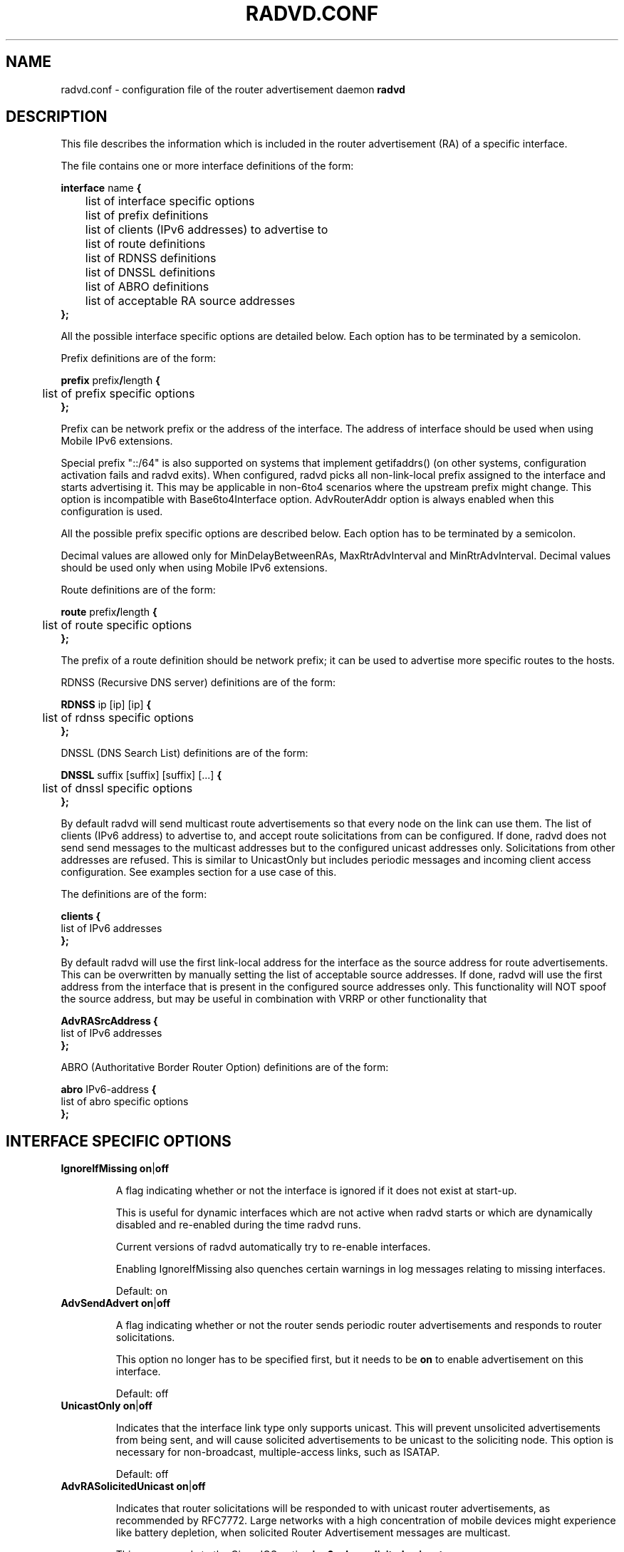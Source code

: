 .\"
.\"
.\"   Authors:
.\"    Lars Fenneberg		<lf@elemental.net>
.\"    Marko Myllynen           <myllynen@lut.fi>	 
.\"
.\"   This software is Copyright 1996-2000 by the above mentioned author(s), 
.\"   All Rights Reserved.
.\"
.\"   The license which is distributed with this software in the file COPYRIGHT
.\"   applies to this software. If your distribution is missing this file, you
.\"   may request it from <reubenhwk@gmail.com>.
.\"
.\"
.\"
.TH RADVD.CONF 5 "4 Jan 2011" "radvd 2.19" ""
.SH NAME
radvd.conf \- configuration file of the router advertisement daemon
.B radvd
.SH DESCRIPTION
This file describes the information which is included in the router
advertisement (RA) of a specific interface.
.P
The file contains one or more interface definitions of the form:

.nf
.BR "interface " "name " {
	list of interface specific options
	list of prefix definitions
	list of clients (IPv6 addresses) to advertise to
	list of route definitions
	list of RDNSS definitions
	list of DNSSL definitions
	list of ABRO definitions
	list of acceptable RA source addresses
.B };
.fi

All the possible interface specific options are detailed below.  Each
option has to be terminated by a semicolon.

Prefix definitions are of the form:

.nf
.BR "prefix " prefix / "length " {
	list of prefix specific options
.B };
.fi

Prefix can be network prefix or the address of the interface.
The address of interface should be used when using Mobile IPv6
extensions.

Special prefix "::/64" is also supported on systems that implement getifaddrs()
(on other systems, configuration activation fails and radvd exits).
When configured, radvd
picks all non-link-local prefix assigned to the interface and starts advertising
it.  This may be applicable in non-6to4 scenarios where the upstream prefix might
change.  This option is incompatible with Base6to4Interface option.
AdvRouterAddr option is always enabled when this configuration is used.

All the possible prefix specific options are described below.  Each
option has to be terminated by a semicolon.

Decimal values are allowed only for MinDelayBetweenRAs,
MaxRtrAdvInterval and MinRtrAdvInterval.  Decimal values should
be used only when using Mobile IPv6 extensions.

Route definitions are of the form:

.nf
.BR "route " prefix / "length " {
	list of route specific options
.B };
.fi

The prefix of a route definition should be network prefix; it can be used to
advertise more specific routes to the hosts.

RDNSS (Recursive DNS server) definitions are of the form:

.nf
.BR "RDNSS " "ip [ip] [ip] " {
	list of rdnss specific options
.B };
.fi

DNSSL (DNS Search List) definitions are of the form:

.nf
.BR "DNSSL " "suffix [suffix] [suffix] [...] " {
	list of dnssl specific options
.B };
.fi

By default radvd will send multicast route advertisements so that every node on the link can use them.
The list of clients (IPv6 address) to advertise to, and accept route solicitations from can be configured.
If done, radvd does not send send messages to the multicast addresses but
to the configured unicast addresses only.  Solicitations from other addresses are refused.
This is similar to UnicastOnly but includes periodic messages and incoming client access
configuration.  See examples section for a use case of this.

The definitions are of the form:

.nf
.BR clients " " {
        list of IPv6 addresses
.B };
.fi

By default radvd will use the first link-local address for the interface as the
source address for route advertisements. This can be overwritten by manually
setting the list of acceptable source addresses. If done, radvd will use the
first address from the interface that is present in the configured source
addresses only. This functionality will NOT spoof the source address, but may be useful in combination with VRRP or other functionality that 

.nf
.BR AdvRASrcAddress " " {
        list of IPv6 addresses
.B };
.fi

ABRO (Authoritative Border Router Option) definitions are of the form:

.nf
.BR "abro " "IPv6-address " {
        list of abro specific options
.B };
.fi

.SH INTERFACE SPECIFIC OPTIONS

.TP
.BR IgnoreIfMissing " " on | off

A flag indicating whether or not the interface is ignored
if it does not exist at start-up. 

This is useful for dynamic interfaces which are not active when radvd
starts or which are dynamically disabled and re-enabled during the time
radvd runs.

Current versions of radvd automatically try to re-enable interfaces.

Enabling IgnoreIfMissing also quenches certain warnings in log messages
relating to missing interfaces.

Default: on

.TP
.BR AdvSendAdvert " " on | off

A flag indicating whether or not the router sends
periodic router advertisements and responds to
router solicitations. 

This option no longer has to be specified first, but it
needs to be
.B on
to enable advertisement on this interface.

Default: off

.TP
.BR UnicastOnly " " on | off

Indicates that the interface link type only supports unicast.
This will prevent unsolicited advertisements from being sent, and
will cause solicited advertisements to be unicast to the
soliciting node.  This option is necessary for non-broadcast,
multiple-access links, such as ISATAP.

Default: off

.TP
.BR AdvRASolicitedUnicast " " on | off

Indicates that router solicitations will be responded to with unicast
router advertisements, as recommended by RFC7772. Large networks with a
high concentration of mobile devices might experience like battery
depletion, when solicited Router Advertisement messages are multicast.

This corresponds to the Cisco IOS option
.B ipv6 nd ra solicited unicast

Default: on

.TP
.BR "MaxRtrAdvInterval " seconds

The maximum time allowed between sending unsolicited multicast
router advertisements from the interface, in seconds.

Must be no less than 4 seconds and no greater than 1800 seconds.

Minimum when using Mobile IPv6 extensions: 0.07.

For values less than 0.2 seconds, 0.02 seconds is added to account for
scheduling granularities as specified in RFC3775.

Default: 600 seconds	

.TP
.BR "MinRtrAdvInterval " seconds

The minimum time allowed between sending unsolicited multicast
router advertisements from the interface, in seconds.

Must be no less than 3 seconds and no greater than 0.75 *
MaxRtrAdvInterval.

Minimum when using Mobile IPv6 extensions: 0.03.

Default: 0.33 * MaxRtrAdvInterval

.TP
.BR "MinDelayBetweenRAs " seconds

The minimum time allowed between sending multicast
router advertisements from the interface, in seconds.

This applies to solicited multicast RAs.
This is defined as the protocol constant MIN_DELAY_BETWEEN_RAS in RFC4861.
MIPv6 redefines this parameter to have a minimum of 0.03 seconds.

Minimum when using Mobile IPv6 extensions: 0.03.

Default: 3 

.TP
.BR AdvManagedFlag " " on | off

When set, hosts use the administered (stateful) protocol for address
autoconfiguration in addition to any addresses autoconfigured using
stateless address autoconfiguration.  The use of this flag is
described in RFC 4862.

Default: off

.TP
.BR AdvOtherConfigFlag " " on | off

When set, hosts use the administered (stateful) protocol for
autoconfiguration of other (non-address) information.  The use of
this flag is described in RFC 4862.

Default: off

.TP
.BR "AdvLinkMTU " integer

The MTU option is used in  router advertisement messages to insure
that all nodes on a link use the same MTU value in those cases where
the link MTU is not well known.

If specified, i.e. not 0, must not be smaller than 1280 and not greater
than the maximum MTU allowed for this link (e.g. ethernet has
a maximum MTU of 1500. See RFC 4864).

Default: 0

.TP
.BR "AdvReachableTime " milliseconds

The time, in milliseconds, that a node assumes a neighbor is
reachable after having received a reachability confirmation.  Used
by the Neighbor Unreachability Detection algorithm (see Section
7.3 of RFC 4861).  A value of zero means unspecified (by this router).

Must be no greater than 3,600,000 milliseconds (1 hour).

Default: 0

.TP
.BR "AdvRetransTimer " milliseconds

The time, in milliseconds, between retransmitted Neighbor
Solicitation messages.  Used by address resolution and the Neighbor
Unreachability Detection algorithm (see Sections 7.2 and 7.3 of RFC 4861).
A value of zero means unspecified (by this router).

Default: 0

.TP
.BR "AdvCurHopLimit " integer

The default value that should be placed in the Hop Count field of
the IP header for outgoing (unicast) IP packets.  The value should
be set to the current diameter of the Internet.  The value zero
means unspecified (by this router).

Default: 64

.TP
.BR "AdvDefaultLifetime " seconds

The lifetime associated with the default router in units of seconds. 
The maximum value corresponds to 18.2 hours.  A lifetime of 0
indicates that the router is not a default router and should not
appear on the default router list.  The router lifetime applies only
to the router's usefulness as a default router; it does not apply to
information contained in other message fields or options.  Options
that need time limits for their information include their own
lifetime fields.

Must be either zero or between MaxRtrAdvInterval and 9000 seconds.

Default: 3 * MaxRtrAdvInterval (Minimum 1 second).

.TP
.BR AdvDefaultPreference " " low | medium | high

The preference associated with the default router, as either "low",
"medium", or "high".

Default: medium

.TP
.BR AdvSourceLLAddress " " on | off

When set, the link-layer address of the outgoing interface is
included in the RA.

Default: on

.TP
.BR AdvHomeAgentFlag " " on | off

When set, indicates that sending router is able to serve as Mobile
IPv6 Home Agent.  When set, minimum limits specified by Mobile IPv6
are used for MinRtrAdvInterval and MaxRtrAdvInterval.

Default: off

.TP
.BR AdvHomeAgentInfo " " on | off

When set, Home Agent Information Option (specified by Mobile IPv6)
is included in Router Advertisements.  AdvHomeAgentFlag must also
be set when using this option.

Default: off

.TP
.BR "HomeAgentLifetime " seconds

The length of time in seconds (relative to the time the packet is
sent) that the router is offering Mobile IPv6 Home Agent services.  
A value 0 must not be used.  The maximum lifetime is 65520 seconds 
(18.2 hours).  This option is ignored, if AdvHomeAgentInfo is not
set.

If both HomeAgentLifetime and HomeAgentPreference are set to their
default values, Home Agent Information Option will not be sent.

Default: AdvDefaultLifetime

.TP
.BR "HomeAgentPreference " integer

The preference for the Home Agent sending this Router Advertisement.  
Values greater than 0 indicate more preferable Home Agent, values
less than 0 indicate less preferable Home Agent.  This option is
ignored, if AdvHomeAgentInfo is not set.

If both HomeAgentLifetime and HomeAgentPreference are set to their
default values, Home Agent Information Option will not be sent.

Default: 0

.TP
.BR AdvMobRtrSupportFlag " " on | off

When set, the Home Agent signals it supports Mobile Router
registrations (specified by NEMO Basic).  AdvHomeAgentInfo must also
be set when using this option.

Default: off

.TP
.BR AdvIntervalOpt " " on | off

When set, Advertisement Interval Option (specified by Mobile IPv6)
is included in Router Advertisements.  When set, minimum limits
specified by Mobile IPv6 are used for MinRtrAdvInterval and
MaxRtrAdvInterval.

The advertisement interval is based on the configured MaxRtrAdvInterval
parameter except where this is less than 200ms.  In this case,
the advertised interval is ( MaxRtrAdvInterval + 20ms ).

Default: off

.SH PREFIX SPECIFIC OPTIONS

.TP
.BR AdvOnLink " " on | off

When set, indicates that this prefix can be used for on-link
determination.  When not set the advertisement makes no statement
about on-link or off-link properties of the prefix.  For instance,
the prefix might be used for address configuration with some of the
addresses belonging to the prefix being on-link and others being
off-link.

Default: on

.TP
.BR AdvAutonomous " " on | off

When set, indicates that this prefix can be used for autonomous
address configuration as specified in RFC 4862.

Default: on

.TP
.BR AdvRouterAddr " " on | off

When set, indicates that the address of interface is sent instead of
network prefix, as is required by Mobile IPv6.  When set, minimum
limits specified by Mobile IPv6 are used for MinRtrAdvInterval and
MaxRtrAdvInterval.

Default: off

.TP
.BR "AdvValidLifetime " seconds "" | infinity

The length of time in seconds (relative to the time the packet is
sent) that the prefix is valid for the purpose of on-link
determination.  The symbolic value
.B infinity
represents infinity (i.e. a value of all one bits (0xffffffff)).
The valid lifetime is also used by RFC 4862.

Note that clients will ignore AdvValidLifetime of an existing prefix
if the lifetime is below two hours, as required in RFC 4862 Section 5.5.3
point e).

Note: RFC4861's suggested default value is significantly longer: 30 days.

Default: 86400 seconds (1 day)

.TP
.BR "AdvPreferredLifetime " seconds "" | infinity

The length of time in seconds (relative to the time the packet is
sent) that addresses generated from the prefix via stateless address
autoconfiguration remain preferred. 
The symbolic value
.B infinity
represents infinity (i.e. a value of all one bits (0xffffffff)).
See RFC 4862.

Note: RFC4861's suggested default value is significantly longer: 7 days.

Default: 14400 seconds (4 hours)

.TP
.BR DeprecatePrefix " " on | off

Upon shutdown, this option will cause radvd to deprecate the prefix by announcing it in the radvd shutdown RA with a zero preferred lifetime and a valid lifetime slightly greater than 2 hours. This will encourage end-nodes using this prefix to deprecate any associated addresses immediately. Note that this option should only be used when only one router is announcing the prefix onto the link, otherwise end-nodes will deprecate associated addresses despite the prefix still being valid for preferred use.

See RFC4862, section 5.5.3., "Router Advertisement Processing", part (e).

Default: off

.TP
.BR DecrementLifetimes " " on | off

This option causes radvd to decrement the values of the preferred and valid lifetimes for the prefix over time. The lifetimes are decremented by the number of seconds since the last RA. If radvd receives a SIGUSR1 signal, it will reset the values of the preferred and valid lifetimes back to the initial values used by radvd when it started. If radvd never receives a SIGUSR1 signal, it will continue to decrement the lifetimes until the preferred lifetime reaches zero. After a final RA with a zero value preferred lifetime, radvd will cease to announce the prefix. If a SIGUSR1 signal then causes the lifetimes to be reset, the prefix will then re-appear in the RAs.

This option is intended to be used in conjunction with a DHCPv6 client that is using the Identity Association for Prefix Delegation (IA_PD) option to acquire a prefix from a Delegating Router for use by a Requesting Router. In this scenario, the prefix(es) from within the delegated prefix that are announced by radvd would age in parallel with and at the same rate as the delegated prefix, and expire at approximately the same time, if the delegated prefix's life isn't extended.

See RFC3633, "IPv6 Prefix Options for Dynamic Host Configuration Protocol (DHCP) version 6".

Default: off

.TP
.BR "Base6Interface " name 

If this options is specified, this prefix will be combined with the
IPv6 address of the interface specified by
.B name.  
The resulting prefix length will be 64.

.TP
.BR "Base6to4Interface " name 

If this option is specified, this prefix will be combined with the
IPv4 address of interface
.B name
to produce a valid 6to4 prefix. The first 16 bits of this prefix
will be replaced by
.B 2002
and the next 32 bits of this prefix will be replaced by the IPv4
address assigned to interface
.B name
at configuration time. The remaining 80 bits of the prefix (including
the SLA ID) will be advertised as specified in the configuration file.
See the next section for an example.

If interface
.B name
is not available at configuration time, a warning will be written to
the log and this prefix will be disabled until radvd is reconfigured.

This option enables systems with dynamic IPv4 addresses to update their
advertised 6to4 prefixes simply by restarting radvd or sending a SIGHUP
signal to cause radvd to reconfigure itself.

Note that 6to4 prefixes derived from dynamically-assigned IPv4 addresses
should be advertised with a significantly shorter lifetime (see the
.B AdvValidLifetime
and
.B AdvPreferredLifetime
options).

For more information on 6to4, see RFC 3056.

Default: 6to4 is not used

.SH ROUTE SPECIFIC OPTIONS

.TP
.BR "AdvRouteLifetime " seconds "" | infinity

The lifetime associated with the route in units of seconds.
The symbolic value
.B infinity
represents infinity (i.e. a value of all one bits (0xffffffff)).

Default: 3 * MaxRtrAdvInterval

.TP
.BR AdvRoutePreference " " low | medium | high

The preference associated with the default router, as either "low",
"medium", or "high".

Default: medium

.TP
.BR RemoveRoute " " on | off 

Upon shutdown, announce this route with a zero second lifetime. This should cause the route to be immediately removed from the receiving end-nodes' route table.

Default: on

.SH RDNSS SPECIFIC OPTIONS

.TP
.BR "AdvRDNSSLifetime " seconds | infinity
The maximum duration how long the RDNSS entries are used for name resolution. A value of 0 means the nameserver must no longer be used. The value, if not 0, must be at least MaxRtrAdvInterval.  To ensure stale RDNSS info gets removed in a timely fashion, this should not be greater than 2*MaxRtrAdvInterval.

Default: 2*MaxRtrAdvInterval

.TP
.BR FlushRDNSS " " on | off

Upon shutdown, announce the RDNSS entries with a zero second lifetime. This should cause the RDNSS addresses to be immediately removed from the end-nodes' list of Recursive DNS Servers.

Default: on

.SH DNSSL SPECIFIC OPTIONS

.TP
.BR "AdvDNSSLLifetime " seconds | infinity;
The maximum duration how long the DNSSL entries are used for name resolution.
A value of 0 means the suffix should no longer be used.
The value, if not 0, must be at least MaxRtrAdvInterval.  To ensure stale
DNSSL info gets removed in a timely fashion, this should not be greater than
2*MaxRtrAdvInterval.

Default: 2*MaxRtrAdvInterval

.TP
.BR FlushDNSSL " " on | off

Upon shutdown, announce the DNSSL entries with a zero second lifetime. This should cause the DNSSL entries to be immediately removed from the end-nodes' DNS search list.

Default: on

.SH ABRO SPECIFIC OPTIONS

.TP
.BR "AdvValidLifeTime " seconds
The time in units of that the set of border router information is valid.
A value of all zero bits assumes a default value of 10,000(~one week).

.TP
.BR "AdvVersionLow, AdvVersionHigh " unsigned integer
Both forms 32-bit unsigned version number corresponding to the set of information contained in RA message.

.SH EXAMPLES

.nf
interface eth0
{
        AdvSendAdvert on;
        prefix 2001:db8:0:1::/64
        {
                AdvOnLink on;
                AdvAutonomous on;
        };
};
.fi

It says that router advertisement daemon should advertise
(AdvSendAdvert on;) the prefix 2001:db8:0:1:: which has a length of 64
on the interface eth0.  Also the prefix should be marked as autonomous
(AdvAutonomous on;) and as on-link (AdvOnLink on;).  All the other
options are left on their default values.

To support movement detection of Mobile IPv6 Mobile Nodes, the
address of interface should be used instead of network prefix:

.nf
interface eth0
{
        AdvSendAdvert on;
        prefix 2001:db8:0:1::4/64
        {
                AdvOnLink on;
                AdvAutonomous on;
                AdvRouterAddr on;
        };
};
.fi

For 6to4 support, include the
.B Base6to4Interface
option in each prefix section. When using a dynamic IPv4 address, set
small prefix lifetimes to prevent hosts from retaining unreachable
prefixes after a new IPv4 address has been assigned.  When advertising to on
a dynamic interface (e.g., Bluetooth), skip the interface if it is not
active yet.

.nf
interface bnep0
{
        IgnoreIfMissing on;
        AdvSendAdvert on;

        # Advertise at least every 30 seconds
        MaxRtrAdvInterval 30;

        prefix 0:0:0:5678::/64
        {
                AdvOnLink on;
                AdvAutonomous on;
                Base6to4Interface ppp0;

                # Very short lifetimes for dynamic addresses
                AdvValidLifetime 300;
                AdvPreferredLifetime 120;
        };
};
.fi

Since 6to4 is enabled, the prefix will be advertised as
2002:WWXX:YYZZ:5678::/64, where WW.XX.YY.ZZ is the IPv4 address of
ppp0 at configuration time. (IPv6 addresses are written in hexadecimal
whereas IPv4 addresses are written in decimal, so the IPv4 address
WW.XX.YY.ZZ in the 6to4 prefix will be represented in hex.)

In this specific case, the configuration scripts may send HUP signal to
radvd when taking bnep0 up or down to notify about the status; in the
current radvd releases, sending HUP is no longer mandatory when the link
comes back up.

.nf
interface eth0
{
        AdvSendAdvert on;
        prefix 2001:db8:0:1::/64
        {
                AdvOnLink on;
                AdvAutonomous on;
        };
        clients
        {
                fe80::21f:16ff:fe06:3aab;
                fe80::21d:72ff:fe96:aaff;
        };
};
.fi

This configuration would only announce the prefix to fe80::21f:16ff:fe06:3aab and fe80::21d:72ff:fe96:aaff.
Furthermore, all RA requests of other clients are denied.

This may come in handy if you want to roll out IPv6 only partially because
some clients are broken or untested.

For ABRO support
.nf
interface lowpan0
{
	AdvSendAdvert on;
	UnicastOnly on;
	AdvCurHopLimit 255;
	prefix 2001:0db8:0100:f101::/64 {
		AdvOnLink on;
		AdvAutonomous on;
		AdvRouterAddr on;
	};
	abro fe80::a200:0:0:1/64 {
		AdvVersionLow 10;
		AdvVersionHigh 2;
		AdvValidLifeTime 2;
	};
};

.SH FILES

.nf
/usr/radvd/sbin/radvd
/usr/radvd/etc/radvd.conf
/var/run/radvd.pid
/var/log/radvd.log
.fi

.SH CREDIT
The description of the different flags and variables is in large
parts taken from RFC 4861.

.SH RFCS
Narten, T., Nordmark, E., Simpson, W., and H. Soliman, "Neighbor Discovery for IP
Version 6 (IPv6)", RFC 4861, September 2007.
.PP
Thomson, S., Narten, T., T. Jinmei, "IPv6 Stateless Address Autoconfiguration", 
RFC 4862, September 2007.
.PP
Deering, S., and R. Hinden, "IP Version 6 Addressing
Architecture", RFC 4291, February 2006.
.PP	
Conta, A., Deering, S., and M. Gupta "Internet Control Message Protocol (ICMPv6)
for the Internet Protocol Version 6 (IPv6)", RFC 4443, March 2006.
.PP
Crawford, M., "Transmission of IPv6 Packets over Ethernet Networks",
RFC 2464, December 1998.	
.PP
Carpenter B., K. Moore, "Connection of IPv6 Domains via IPv4 Clouds",
RFC 3056, February 2001. (6to4 specification)
.PP
Draves, R., D. Thaler, "Default Router Preferences and More-Specific Routes",
RFC 4191, November 2005.
.PP
Johnson, D., Perkins, C., and J. Arkko, "Mobility Support in IPv6",
RFC 3775, June 2004.
.PP
Devarapalli, V., Wakikawa, R., Petrescu, A., and P. Thubert "Network Mobility (NEMO) Basic Support Protocol",
RFC 3963, January 2005.
.PP
J. Jeong, S. Park, L. Beloeil, and S. Madanapalli, "IPv6 Router Advertisement Options for DNS Configuration",
RFC 6106, November 2010.
.PP
Z. Shelby, S. Chakrabarti, E. Nordmark and  C. Bormann " Neighbor Discovery Optimization for IPv6 over Low-Power 
Wireless Personal Area Networks (6LoWPANs)", RFC 6775, November 2012.
.PP
Gont, F. "Security Implications of IPv6 Fragmentation with IPv6 Neighbor Discovery",
RFC 6980, August 2013.
.PP
Yourtchenko, A. and Colitti, L. "Reducing Energy Consumption of Router Advertisements",
RFC 7772, February 2016.

.SH "SEE ALSO"

.BR radvd (8),
.BR radvdump (8)
